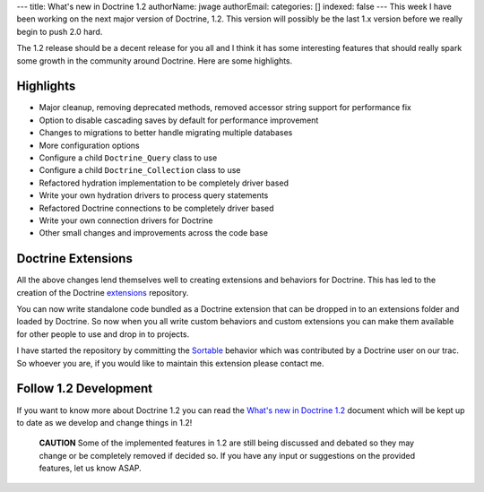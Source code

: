 ---
title: What's new in Doctrine 1.2
authorName: jwage 
authorEmail: 
categories: []
indexed: false
---
This week I have been working on the next major version of
Doctrine, 1.2. This version will possibly be the last 1.x version
before we really begin to push 2.0 hard.

The 1.2 release should be a decent release for you all and I think
it has some interesting features that should really spark some
growth in the community around Doctrine. Here are some highlights.

Highlights
----------


-  Major cleanup, removing deprecated methods, removed accessor
   string support for performance fix
-  Option to disable cascading saves by default for performance
   improvement
-  Changes to migrations to better handle migrating multiple
   databases
-  More configuration options
-  Configure a child ``Doctrine_Query`` class to use
-  Configure a child ``Doctrine_Collection`` class to use
-  Refactored hydration implementation to be completely driver
   based
-  Write your own hydration drivers to process query statements
-  Refactored Doctrine connections to be completely driver based
-  Write your own connection drivers for Doctrine
-  Other small changes and improvements across the code base

Doctrine Extensions
-------------------

All the above changes lend themselves well to creating extensions
and behaviors for Doctrine. This has led to the creation of the
Doctrine `extensions <http://www.doctrine-project.org/extensions>`_
repository.

You can now write standalone code bundled as a Doctrine extension
that can be dropped in to an extensions folder and loaded by
Doctrine. So now when you all write custom behaviors and custom
extensions you can make them available for other people to use and
drop in to projects.

I have started the repository by committing the
`Sortable <http://www.doctrine-project.org/extension/Sortable/1_2-1_0>`_
behavior which was contributed by a Doctrine user on our trac. So
whoever you are, if you would like to maintain this extension
please contact me.

Follow 1.2 Development
----------------------

If you want to know more about Doctrine 1.2 you can read the
`What's new in Doctrine 1.2 <http://www.doctrine-project.org/upgrade/1_2>`_
document which will be kept up to date as we develop and change
things in 1.2!

    **CAUTION** Some of the implemented features in 1.2 are still being
    discussed and debated so they may change or be completely removed
    if decided so. If you have any input or suggestions on the provided
    features, let us know ASAP.

